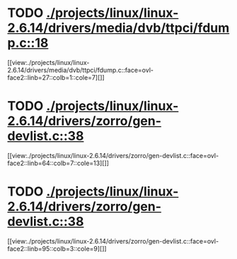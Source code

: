 * TODO [[view:./projects/linux/linux-2.6.14/drivers/media/dvb/ttpci/fdump.c::face=ovl-face1::linb=18::colb=4::cole=9][ ./projects/linux/linux-2.6.14/drivers/media/dvb/ttpci/fdump.c::18]]
[[view:./projects/linux/linux-2.6.14/drivers/media/dvb/ttpci/fdump.c::face=ovl-face2::linb=27::colb=1::cole=7][]]
* TODO [[view:./projects/linux/linux-2.6.14/drivers/zorro/gen-devlist.c::face=ovl-face1::linb=38::colb=1::cole=5][ ./projects/linux/linux-2.6.14/drivers/zorro/gen-devlist.c::38]]
[[view:./projects/linux/linux-2.6.14/drivers/zorro/gen-devlist.c::face=ovl-face2::linb=64::colb=7::cole=13][]]
* TODO [[view:./projects/linux/linux-2.6.14/drivers/zorro/gen-devlist.c::face=ovl-face1::linb=38::colb=1::cole=5][ ./projects/linux/linux-2.6.14/drivers/zorro/gen-devlist.c::38]]
[[view:./projects/linux/linux-2.6.14/drivers/zorro/gen-devlist.c::face=ovl-face2::linb=95::colb=3::cole=9][]]
